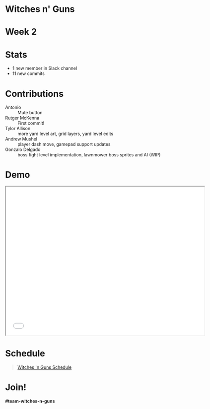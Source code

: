 #+OPTIONS: reveal_title_slide:nil reveal_center:t reveal_progress:t reveal_history:nil reveal_control:t
#+OPTIONS: reveal_rolling_links:t reveal_keyboard:t reveal_overview:t num:nil
#+OPTIONS: toc:0
#+REVEAL_ROOT: https://cdnjs.cloudflare.com/ajax/libs/reveal.js/3.8.0/
#+REVEAL_MARGIN: 0.2
#+REVEAL_MIN_SCALE: 0.8
#+REVEAL_TRANS: fast
#+REVEAL_THEME: blood


* Witches n' Guns

  #+BEGIN_export html
  <h1>Week 2</h1>
  #+END_export

* Stats
  
  - 1 new member in Slack channel
  - 11 new commits

* Contributions

  - Antonio :: Mute button
  - Rutger McKenna :: First commit!
  - Tylor Allison :: more yard level art, grid layers, yard level
    edits
  - Andrew Mushel :: player dash move, gamepad support updates
  - Gonzalo Delgado :: boss fight level implementation, lawnmower boss
    sprites and AI (WIP)

* Demo

#+BEGIN_export html
<iframe src="./demo/index.html" width="640" height="480"></iframe>
#+END_export


* Schedule

#+BEGIN_export html
<blockquote class="trello-board-compact">
  <a href="https://trello.com/b/5VhElD09/witches-n-guns">
  Witches 'n Guns Schedule
  </a>
</blockquote>
<script src="https://p.trellocdn.com/embed.min.js"></script>
#+END_export

* Join!

  *#team-witches-n-guns*
